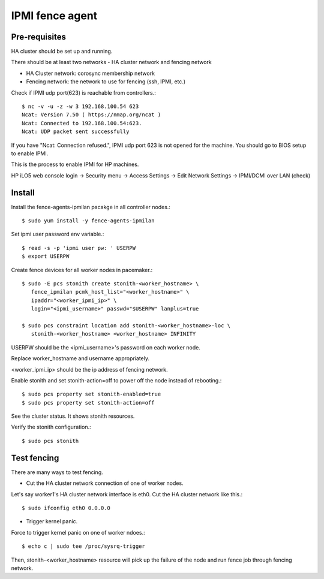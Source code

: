 IPMI fence agent
=========================

Pre-requisites
---------------

HA cluster should be set up and running.

There should be at least two networks - HA cluster network and fencing network

* HA Cluster network: corosync membership network
* Fencing network: the network to use for fencing (ssh, IPMI, etc.)

Check if IPMI udp port(623) is reachable from controllers.::

   $ nc -v -u -z -w 3 192.168.100.54 623
   Ncat: Version 7.50 ( https://nmap.org/ncat )
   Ncat: Connected to 192.168.100.54:623.
   Ncat: UDP packet sent successfully

If you have "Ncat: Connection refused.", IPMI udp port 623 is not opened for
the machine. You should go to BIOS setup to enable IPMI.

This is the process to enable IPMI for HP machines.

HP iLO5 web console login -> Security menu -> Access Settings ->
Edit Network Settings -> IPMI/DCMI over LAN (check)


Install
----------

Install the fence-agents-ipmilan pacakge in all controller nodes.::

   $ sudo yum install -y fence-agents-ipmilan

Set ipmi user password env variable.::

   $ read -s -p 'ipmi user pw: ' USERPW
   $ export USERPW

Create fence devices for all worker nodes in pacemaker.::

   $ sudo -E pcs stonith create stonith-<worker_hostname> \
      fence_ipmilan pcmk_host_list="<worker_hostname>" \
      ipaddr="<worker_ipmi_ip>" \
      login="<ipmi_username>" passwd="$USERPW" lanplus=true

   $ sudo pcs constraint location add stonith-<worker_hostname>-loc \
      stonith-<worker_hostname> <worker_hostname> INFINITY


USERPW should be the <ipmi_username>'s password on each worker node.

Replace worker_hostname and username appropriately.

<worker_ipmi_ip> should be the ip address of fencing network.

Enable stonith and set stonith-action=off to power off the node instead
of rebooting.::

   $ sudo pcs property set stonith-enabled=true
   $ sudo pcs property set stonith-action=off

See the cluster status. It shows stonith resources.

Verify the stonith configuration.::

   $ sudo pcs stonith

Test fencing
--------------

There are many ways to test fencing.

* Cut the HA cluster network connection of one of worker nodes.

Let's say worker1's HA cluster network interface is eth0.
Cut the HA cluster network like this.::

   $ sudo ifconfig eth0 0.0.0.0

* Trigger kernel panic.

Force to trigger kernel panic on one of worker ndoes.::

   $ echo c | sudo tee /proc/sysrq-trigger

Then, stonith-<worker_hostname> resource will pick up the failure of the node
and run fence job through fencing network.

